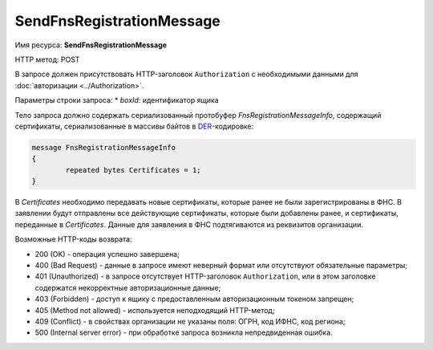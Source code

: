 SendFnsRegistrationMessage
--------------------------

Имя ресурса: **SendFnsRegistrationMessage**

HTTP метод: POST

В запросе должен присутствовать HTTP-заголовок ``Authorization`` с необходимыми данными для :doc:`авторизации <../Authorization>`.

Параметры строки запроса:
* *boxId*: идентификатор ящика

Тело запроса должно содержать сериализованный протобуфер *FnsRegistrationMessageInfo*, содержащий  сертификаты, сериализованные в массивы байтов в `DER <http://www.itu.int/ITU-T/studygroups/com17/languages/X.690-0207.pdf>`__-кодировке:

.. code-block:: protobuf

	message FnsRegistrationMessageInfo
	{
		repeated bytes Certificates = 1;
	}
	
В *Certificates* необходимо передавать новые сертификаты, которые ранее не были зарегистрированы в ФНС. В заявлении будут отправлены все действующие сертификаты, которые были добавлены ранее, и сертификаты, переданные в *Certificates*. Данные для заявления в ФНС подтягиваются из реквизитов организации.

Возможные HTTP-коды возврата:

-  200 (OK) - операция успешно завершена;

-  400 (Bad Request) - данные в запросе имеют неверный формат или отсутствуют обязательные параметры;

-  401 (Unauthorized) - в запросе отсутствует HTTP-заголовок ``Authorization``, или в этом заголовке содержатся некорректные авторизационные данные;

-  403 (Forbidden) - доступ к ящику с предоставленным авторизационным токеном запрещен;

-  405 (Method not allowed) - используется неподходящий HTTP-метод;

-  409 (Conflict) - в свойствах организации не указаны поля: ОГРН, код ИФНС, код региона;

-  500 (Internal server error) - при обработке запроса возникла непредвиденная ошибка.
